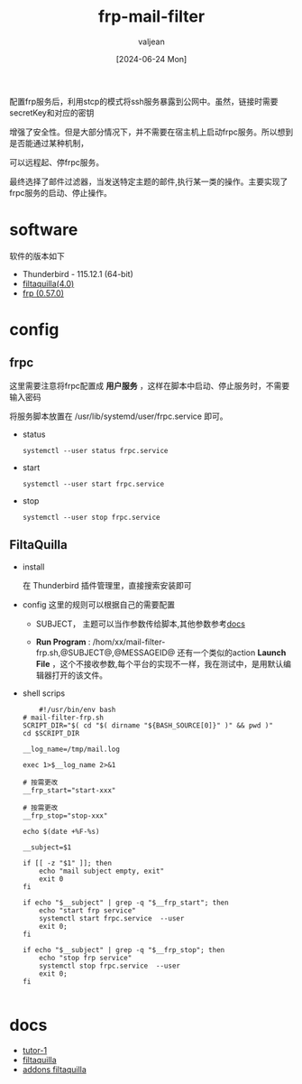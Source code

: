 :PROPERTIES:
:ID:       e7bc5920-6046-4f2e-966c-485f4dd48e58
:END:
#+title: frp-mail-filter 
#+date: [2024-06-24 Mon]
#+author: valjean
#+filetags: blog
#+category: tools
#+hugo_section: ./posts/
#+hugo_auto_set_lastmod: t
#+hugo_tags: frp mail-filter
#+hugo_categories: linux tools
#+hugo_draft: false

配置frp服务后，利用stcp的模式将ssh服务暴露到公网中。虽然，链接时需要secretKey和对应的密钥

增强了安全性。但是大部分情况下，并不需要在宿主机上启动frpc服务。所以想到是否能通过某种机制，

可以远程起、停frpc服务。

最终选择了邮件过滤器，当发送特定主题的邮件,执行某一类的操作。主要实现了frpc服务的启动、停止操作。

* software
  软件的版本如下
- Thunderbird - 115.12.1 (64-bit)
- [[https://github.com/RealRaven2000/FiltaQuilla][filtaquilla(4.0)]]
- [[https://github.com/fatedier/frp][frp (0.57.0)]]

* config
** frpc
  这里需要注意将frpc配置成 *用户服务* ，这样在脚本中启动、停止服务时，不需要输入密码

  将服务脚本放置在 /usr/lib/systemd/user/frpc.service 即可。
  - status
    #+begin_src shell
     systemctl --user status frpc.service 
    #+end_src
  - start
    #+begin_src shell
     systemctl --user start frpc.service 
    #+end_src
  - stop
    #+begin_src shell
     systemctl --user stop frpc.service 
    #+end_src
** FiltaQuilla
- install

  在 Thunderbird 插件管理里，直接搜索安装即可
- config
  这里的规则可以根据自己的需要配置
  - SUBJECT， 主题可以当作参数传给脚本,其他参数参考[[https://quickfilters.quickfolders.org/filtaquilla.html#run_file][docs]]
  - *Run Program* : /hom/xx/mail-filter-frp.sh,@SUBJECT@,@MESSAGEID@
    还有一个类似的action *Launch File* ，这个不接收参数,每个平台的实现不一样，我在测试中，是用默认编辑器打开的该文件。

    #+DOWNLOADED: screenshot @ 2024-06-24 17:15:21
    #+attr_html: :width 50% :align center
    #+attr_org: :width 100px
    [[file:images/20240624-171521_screenshot.png]]

- shell scrips

  #+begin_src shell
        #!/usr/bin/env bash
    # mail-filter-frp.sh
    SCRIPT_DIR="$( cd "$( dirname "${BASH_SOURCE[0]}" )" && pwd )"
    cd $SCRIPT_DIR

    __log_name=/tmp/mail.log

    exec 1>$__log_name 2>&1

    # 按需更改
    __frp_start="start-xxx"

    # 按需更改
    __frp_stop="stop-xxx"

    echo $(date +%F-%s)

    __subject=$1

    if [[ -z "$1" ]]; then
        echo "mail subject empty, exit"
        exit 0
    fi

    if echo "$__subject" | grep -q "$__frp_start"; then
        echo "start frp service"
        systemctl start frpc.service  --user
        exit 0;
    fi

    if echo "$__subject" | grep -q "$__frp_stop"; then
        echo "stop frp service"
        systemctl stop frpc.service  --user
        exit 0;
    fi

  #+end_src

* docs
- [[https://superuser.com/questions/407424/execute-a-terminal-command-based-on-receiving-an-email-in-thunderbird-on-a-mac][tutor-1]]
- [[https://quickfilters.quickfolders.org/filtaquilla.html#run_file][filtaquilla]]
- [[https://addons.thunderbird.net/en-US/thunderbird/addon/filtaquilla/][addons filtaquilla]]

